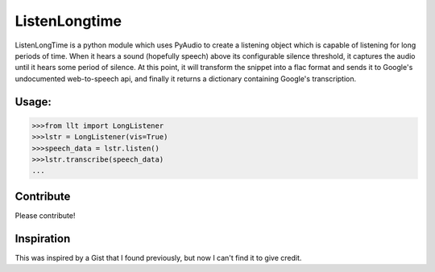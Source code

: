 ListenLongtime
==============

ListenLongTime is a python module which uses PyAudio
to create a listening object which is capable of listening
for long periods of time.  When it hears a sound (hopefully
speech) above its configurable silence threshold, it captures
the audio until it hears some period of silence.  At this
point, it will transform the snippet into a flac format and
sends it to Google's undocumented web-to-speech api, and
finally it returns a dictionary containing Google's
transcription.

Usage:
------

.. code-block:: pycon

    >>>from llt import LongListener
    >>>lstr = LongListener(vis=True)
    >>>speech_data = lstr.listen()
    >>>lstr.transcribe(speech_data)
    ...

Contribute
----------

Please contribute!

Inspiration
-----------

This was inspired by a Gist that I found previously, but
now I can't find it to give credit.